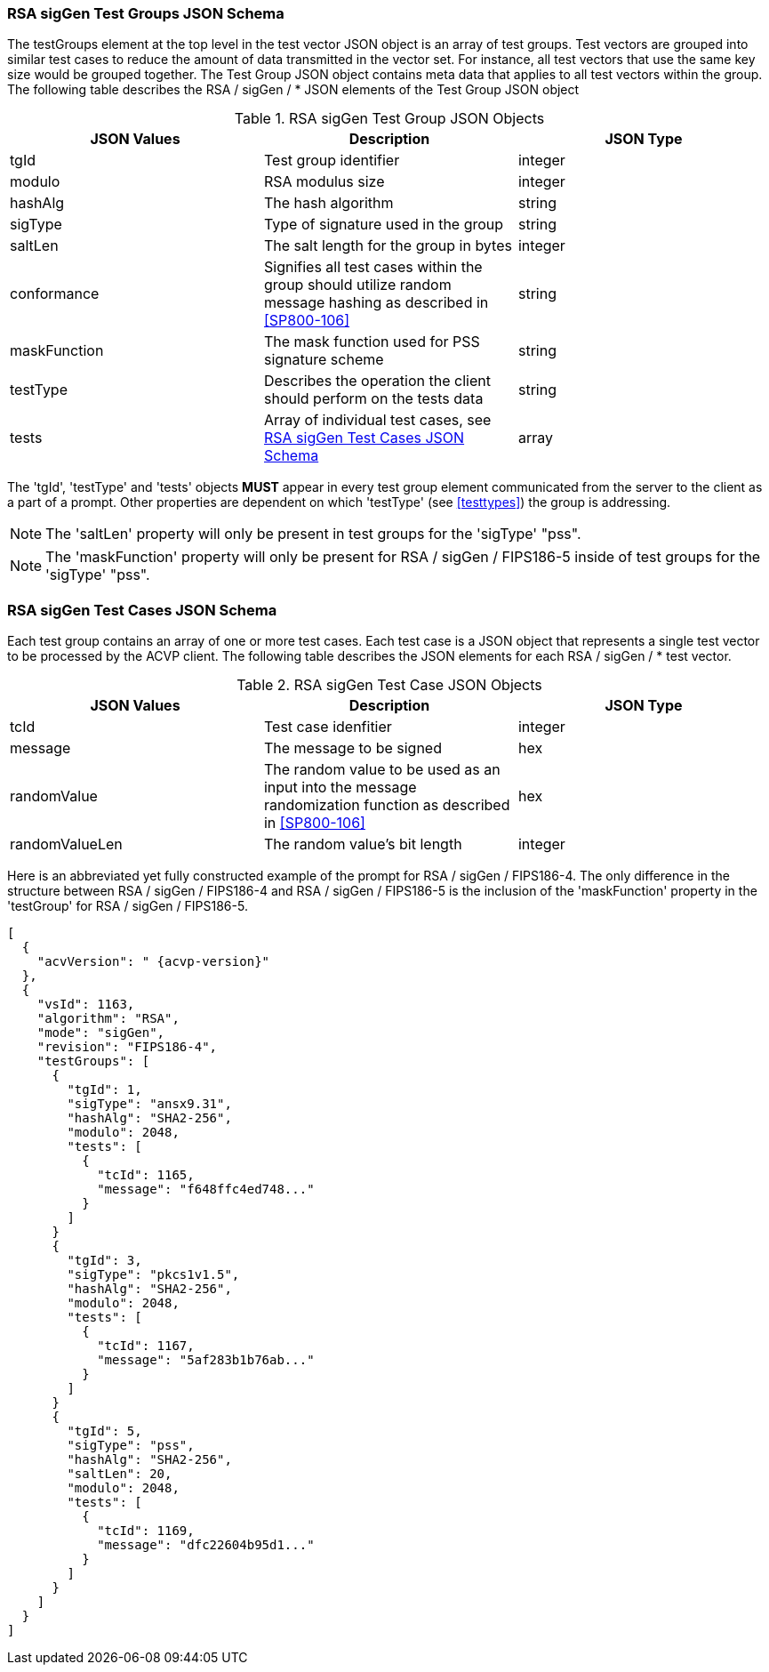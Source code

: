 
[[rsa_sigGen_tgjs]]
=== RSA sigGen Test Groups JSON Schema

The testGroups element at the top level in the test vector JSON object is an array of test groups. Test vectors are grouped into similar test cases to reduce the amount of data transmitted in the vector set. For instance, all test vectors that use the same key size would be grouped together. The Test Group JSON object contains meta data that applies to all test vectors within the group. The following table describes the RSA / sigGen / * JSON elements of the Test Group JSON object

.RSA sigGen Test Group JSON Objects
|===
| JSON Values | Description | JSON Type

| tgId | Test group identifier | integer
| modulo | RSA modulus size | integer
| hashAlg | The hash algorithm | string
| sigType | Type of signature used in the group | string
| saltLen | The salt length for the group in bytes | integer
| conformance | Signifies all test cases within the group should utilize random message hashing as described in <<SP800-106>> | string
| maskFunction | The mask function used for PSS signature scheme | string
| testType | Describes the operation the client should perform on the tests data | string
| tests | Array of individual test cases, see <<rsa_sigGen_tvjs>> | array
|===

The 'tgId', 'testType' and 'tests' objects *MUST* appear in every test group element communicated from the server to the client as a part of a prompt. Other properties are dependent on which 'testType' (see <<testtypes>>) the group is addressing.

NOTE: The 'saltLen' property will only be present in test groups for the 'sigType' "pss".

NOTE: The 'maskFunction' property will only be present for RSA / sigGen / FIPS186-5 inside of test groups for the 'sigType' "pss".

[[rsa_sigGen_tvjs]]
=== RSA sigGen Test Cases JSON Schema

Each test group contains an array of one or more test cases. Each test case is a JSON object that represents a single test vector to be processed by the ACVP client. The following table describes the JSON elements for each RSA / sigGen / * test vector.

.RSA sigGen Test Case JSON Objects
|===
| JSON Values | Description | JSON Type

| tcId | Test case idenfitier | integer
| message | The message to be signed | hex
| randomValue | The random value to be used as an input into the message randomization function as described in <<SP800-106>> | hex
| randomValueLen | The random value's bit length | integer
|===



Here is an abbreviated yet fully constructed example of the prompt for RSA / sigGen / FIPS186-4. The only difference in the structure between RSA / sigGen / FIPS186-4 and RSA / sigGen / FIPS186-5 is the inclusion of the 'maskFunction' property in the 'testGroup' for RSA / sigGen / FIPS186-5.

[source, json]
----
[
  {
    "acvVersion": " {acvp-version}"
  },
  {
    "vsId": 1163,
    "algorithm": "RSA",
    "mode": "sigGen",
    "revision": "FIPS186-4",
    "testGroups": [
      {
        "tgId": 1,
        "sigType": "ansx9.31",
        "hashAlg": "SHA2-256",
        "modulo": 2048,
        "tests": [
          {
            "tcId": 1165,
            "message": "f648ffc4ed748..."
          }
        ]
      }
      {
        "tgId": 3,
        "sigType": "pkcs1v1.5",
        "hashAlg": "SHA2-256",
        "modulo": 2048,
        "tests": [
          {
            "tcId": 1167,
            "message": "5af283b1b76ab..."
          }
        ]
      }
      {
        "tgId": 5,
        "sigType": "pss",
        "hashAlg": "SHA2-256",
        "saltLen": 20,
        "modulo": 2048,
        "tests": [
          {
            "tcId": 1169,    
            "message": "dfc22604b95d1..."
          }
        ]
      }
    ]
  }
]
----
